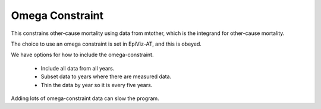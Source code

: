 .. _omega-constraint:

Omega Constraint
================

This constrains other-cause mortality using data
from mtother, which is the integrand for other-cause mortality.

The choice to use an omega constraint is set in EpiViz-AT,
and this is obeyed.

We have options for how to include the omega-constraint.

 *  Include all data from all years.
 *  Subset data to years where there are measured data.
 *  Thin the data by year so it is every five years.

Adding lots of omega-constraint data can slow the program.
